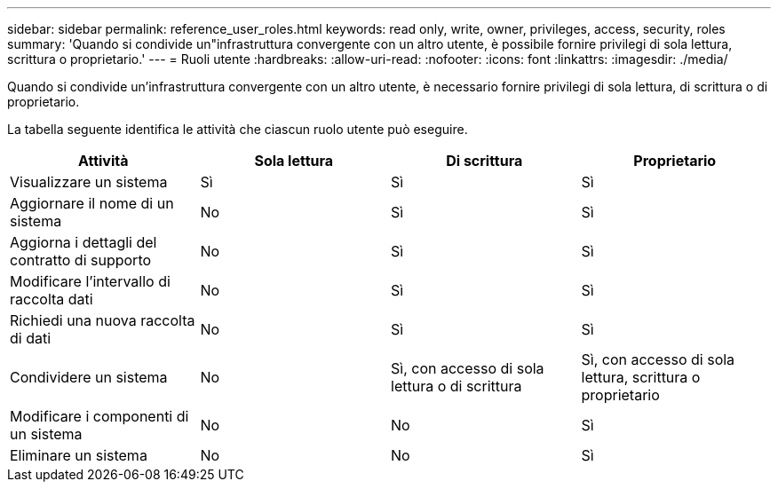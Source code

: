 ---
sidebar: sidebar 
permalink: reference_user_roles.html 
keywords: read only, write, owner, privileges, access, security, roles 
summary: 'Quando si condivide un"infrastruttura convergente con un altro utente, è possibile fornire privilegi di sola lettura, scrittura o proprietario.' 
---
= Ruoli utente
:hardbreaks:
:allow-uri-read: 
:nofooter: 
:icons: font
:linkattrs: 
:imagesdir: ./media/


[role="lead"]
Quando si condivide un'infrastruttura convergente con un altro utente, è necessario fornire privilegi di sola lettura, di scrittura o di proprietario.

La tabella seguente identifica le attività che ciascun ruolo utente può eseguire.

[cols="25,25,25,25"]
|===
| Attività | Sola lettura | Di scrittura | Proprietario 


| Visualizzare un sistema | Sì | Sì | Sì 


| Aggiornare il nome di un sistema | No | Sì | Sì 


| Aggiorna i dettagli del contratto di supporto | No | Sì | Sì 


| Modificare l'intervallo di raccolta dati | No | Sì | Sì 


| Richiedi una nuova raccolta di dati | No | Sì | Sì 


| Condividere un sistema | No | Sì, con accesso di sola lettura o di scrittura | Sì, con accesso di sola lettura, scrittura o proprietario 


| Modificare i componenti di un sistema | No | No | Sì 


| Eliminare un sistema | No | No | Sì 
|===